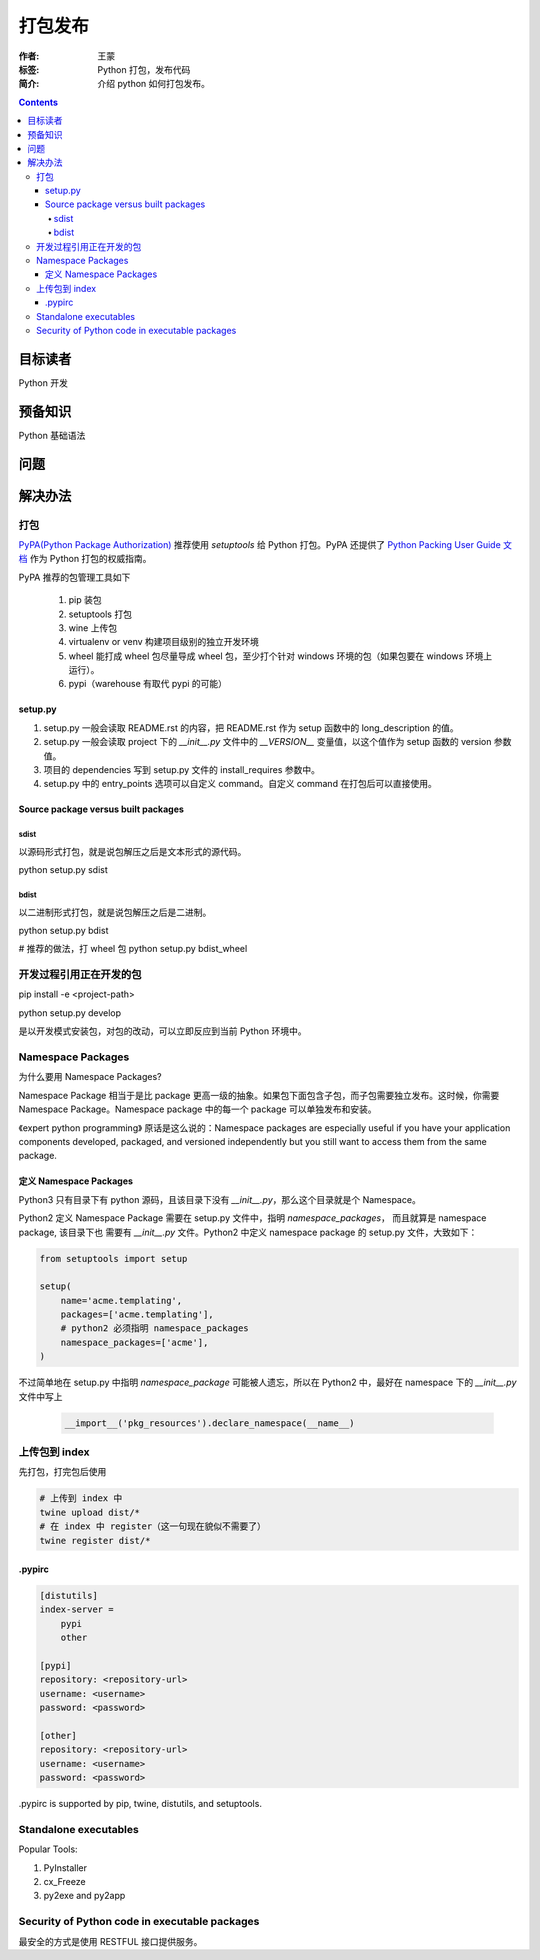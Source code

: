 ===========
打包发布
===========

:作者: 王蒙
:标签: Python 打包，发布代码

:简介:

    介绍 python 如何打包发布。

.. contents::

目标读者
========

Python 开发

预备知识
=============

Python 基础语法

问题
=======


解决办法
========

打包
------------------


`PyPA(Python Package Authorization)`_ 推荐使用 `setuptools` 给 Python 打包。PyPA 还提供了 `Python Packing User Guide 文档`_ 作为 Python 打包的权威指南。

PyPA 推荐的包管理工具如下

    #. pip 装包
    #. setuptools 打包
    #. wine 上传包
    #. virtualenv or venv 构建项目级别的独立开发环境
    #. wheel 能打成 wheel 包尽量导成 wheel 包，至少打个针对 windows 环境的包（如果包要在 windows 环境上运行）。
    #. pypi（warehouse 有取代 pypi 的可能）

setup.py
~~~~~~~~~~


#. setup.py 一般会读取 README.rst 的内容，把 README.rst 作为 setup 函数中的 long_description 的值。
#. setup.py 一般会读取 project 下的 `__init__.py` 文件中的 `__VERSION__` 变量值，以这个值作为 setup 函数的 version 参数值。
#. 项目的 dependencies 写到 setup.py 文件的 install_requires 参数中。
#. setup.py 中的 entry_points 选项可以自定义 command。自定义 command 在打包后可以直接使用。


Source package versus built packages
~~~~~~~~~~~~~~~~~~~~~~~~~~~~~~~~~~~~~

sdist
^^^^^

以源码形式打包，就是说包解压之后是文本形式的源代码。

python setup.py sdist

bdist
^^^^^

以二进制形式打包，就是说包解压之后是二进制。

python setup.py bdist


# 推荐的做法，打 wheel 包
python setup.py bdist_wheel



开发过程引用正在开发的包
------------------------------------


pip install -e <project-path>

python setup.py develop

是以开发模式安装包，对包的改动，可以立即反应到当前 Python 环境中。


Namespace Packages
----------------------------------

为什么要用 Namespace Packages?

Namespace Package 相当于是比 package 更高一级的抽象。如果包下面包含子包，而子包需要独立发布。这时候，你需要 Namespace Package。Namespace package 中的每一个 package 可以单独发布和安装。

《expert python programming》 原话是这么说的：Namespace packages are especially useful if you have your application components developed, packaged, and versioned independently but you still want to access them from the same package.



定义 Namespace Packages
~~~~~~~~~~~~~~~~~~~~~~~~~~~

Python3 只有目录下有 python 源码，且该目录下没有 `__init__.py`，那么这个目录就是个
Namespace。

Python2 定义 Namespace Package 需要在 setup.py 文件中，指明 `namespace_packages`， 而且就算是 namespace package, 该目录下也
需要有 `__init__.py` 文件。Python2 中定义 namespace package 的 setup.py 文件，大致如下：

.. code-block:: python

    from setuptools import setup

    setup(
        name='acme.templating',
        packages=['acme.templating'],
        # python2 必须指明 namespace_packages
        namespace_packages=['acme'],
    )


不过简单地在 setup.py 中指明 `namespace_package` 可能被人遗忘，所以在 Python2 中，最好在 namespace 下的 `__init__.py` 文件中写上

    .. code-block:: python

        __import__('pkg_resources').declare_namespace(__name__)


上传包到 index
-------------------

先打包，打完包后使用

.. code-block:: shell

    # 上传到 index 中
    twine upload dist/*
    # 在 index 中 register（这一句现在貌似不需要了）
    twine register dist/*


\.pypirc
~~~~~~~~~~~~~~~~~~~~~

.. code-block:: shell

    [distutils]
    index-server =
        pypi
        other

    [pypi]
    repository: <repository-url>
    username: <username>
    password: <password>

    [other]
    repository: <repository-url>
    username: <username>
    password: <password>


\.pypirc is supported by pip, twine, distutils, and setuptools.


Standalone executables
----------------------

Popular Tools:

#. PyInstaller
#. cx_Freeze
#. py2exe and py2app

Security of Python code in executable packages
----------------------------------------------

最安全的方式是使用 RESTFUL 接口提供服务。



.. _PyPA(Python Package Authorization): https://github.com/pypa
.. _Python Packing User Guide 文档: https://packaging.python.org